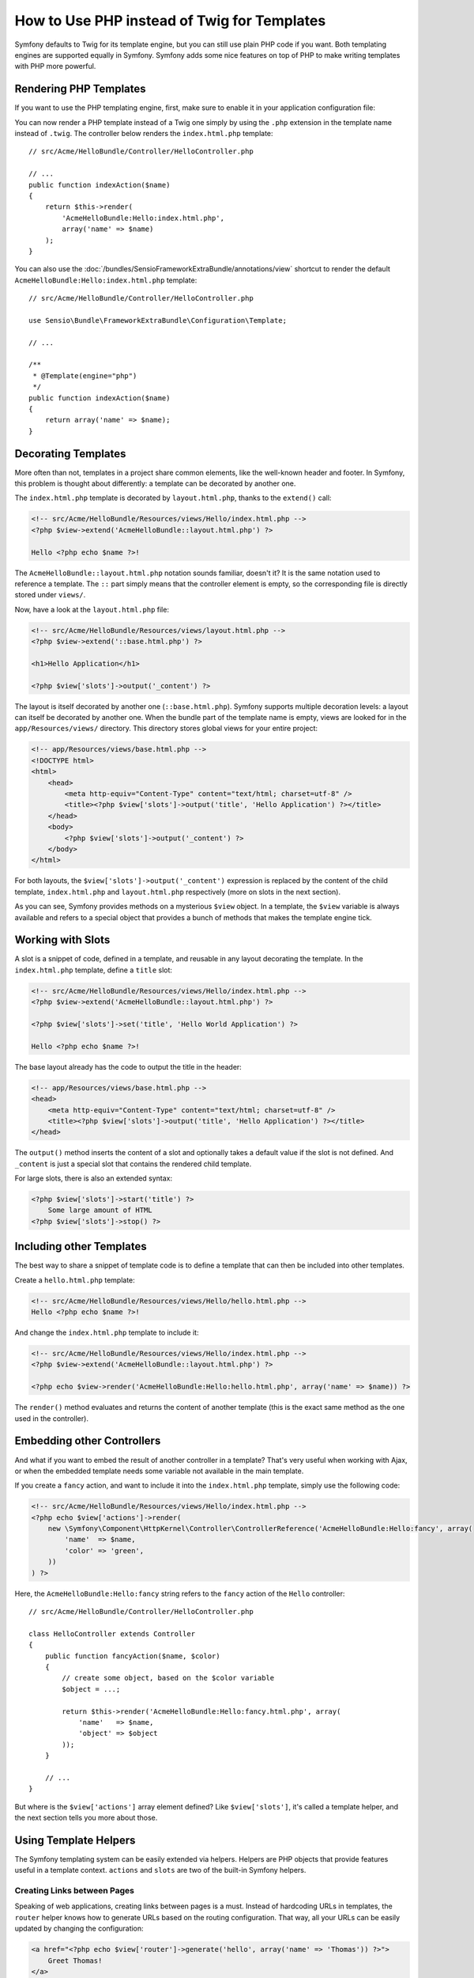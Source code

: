 .. index::
   single: PHP Templates

How to Use PHP instead of Twig for Templates
============================================

Symfony defaults to Twig for its template engine, but you can still use
plain PHP code if you want. Both templating engines are supported equally in
Symfony. Symfony adds some nice features on top of PHP to make writing
templates with PHP more powerful.

Rendering PHP Templates
-----------------------

If you want to use the PHP templating engine, first, make sure to enable it in
your application configuration file:

.. configuration-block::

    .. code-block:: yaml

        # app/config/config.yml
        framework:
            # ...
            templating:
                engines: ['twig', 'php']

    .. code-block:: xml

        <!-- app/config/config.xml -->
        <framework:config>
            <!-- ... -->
            <framework:templating>
                <framework:engine id="twig" />
                <framework:engine id="php" />
            </framework:templating>
        </framework:config>

    .. code-block:: php

        $container->loadFromExtension('framework', array(
            // ...
            'templating' => array(
                'engines' => array('twig', 'php'),
            ),
        ));

You can now render a PHP template instead of a Twig one simply by using the
``.php`` extension in the template name instead of ``.twig``. The controller
below renders the ``index.html.php`` template::

    // src/Acme/HelloBundle/Controller/HelloController.php

    // ...
    public function indexAction($name)
    {
        return $this->render(
            'AcmeHelloBundle:Hello:index.html.php',
            array('name' => $name)
        );
    }

You can also use the :doc:`/bundles/SensioFrameworkExtraBundle/annotations/view`
shortcut to render the default ``AcmeHelloBundle:Hello:index.html.php`` template::

    // src/Acme/HelloBundle/Controller/HelloController.php

    use Sensio\Bundle\FrameworkExtraBundle\Configuration\Template;

    // ...

    /**
     * @Template(engine="php")
     */
    public function indexAction($name)
    {
        return array('name' => $name);
    }

.. index::
  single: Templating; Layout
  single: Layout

Decorating Templates
--------------------

More often than not, templates in a project share common elements, like the
well-known header and footer. In Symfony, this problem is thought about
differently: a template can be decorated by another one.

The ``index.html.php`` template is decorated by ``layout.html.php``, thanks to
the ``extend()`` call:

.. code-block:: html+php

    <!-- src/Acme/HelloBundle/Resources/views/Hello/index.html.php -->
    <?php $view->extend('AcmeHelloBundle::layout.html.php') ?>

    Hello <?php echo $name ?>!

The ``AcmeHelloBundle::layout.html.php`` notation sounds familiar, doesn't it? It
is the same notation used to reference a template. The ``::`` part simply
means that the controller element is empty, so the corresponding file is
directly stored under ``views/``.

Now, have a look at the ``layout.html.php`` file:

.. code-block:: html+php

    <!-- src/Acme/HelloBundle/Resources/views/layout.html.php -->
    <?php $view->extend('::base.html.php') ?>

    <h1>Hello Application</h1>

    <?php $view['slots']->output('_content') ?>

The layout is itself decorated by another one (``::base.html.php``). Symfony
supports multiple decoration levels: a layout can itself be decorated by
another one. When the bundle part of the template name is empty, views are
looked for in the ``app/Resources/views/`` directory. This directory stores
global views for your entire project:

.. code-block:: html+php

    <!-- app/Resources/views/base.html.php -->
    <!DOCTYPE html>
    <html>
        <head>
            <meta http-equiv="Content-Type" content="text/html; charset=utf-8" />
            <title><?php $view['slots']->output('title', 'Hello Application') ?></title>
        </head>
        <body>
            <?php $view['slots']->output('_content') ?>
        </body>
    </html>

For both layouts, the ``$view['slots']->output('_content')`` expression is
replaced by the content of the child template, ``index.html.php`` and
``layout.html.php`` respectively (more on slots in the next section).

As you can see, Symfony provides methods on a mysterious ``$view`` object. In
a template, the ``$view`` variable is always available and refers to a special
object that provides a bunch of methods that makes the template engine tick.

.. index::
   single: Templating; Slot
   single: Slot

Working with Slots
------------------

A slot is a snippet of code, defined in a template, and reusable in any layout
decorating the template. In the ``index.html.php`` template, define a
``title`` slot:

.. code-block:: html+php

    <!-- src/Acme/HelloBundle/Resources/views/Hello/index.html.php -->
    <?php $view->extend('AcmeHelloBundle::layout.html.php') ?>

    <?php $view['slots']->set('title', 'Hello World Application') ?>

    Hello <?php echo $name ?>!

The base layout already has the code to output the title in the header:

.. code-block:: html+php

    <!-- app/Resources/views/base.html.php -->
    <head>
        <meta http-equiv="Content-Type" content="text/html; charset=utf-8" />
        <title><?php $view['slots']->output('title', 'Hello Application') ?></title>
    </head>

The ``output()`` method inserts the content of a slot and optionally takes a
default value if the slot is not defined. And ``_content`` is just a special
slot that contains the rendered child template.

For large slots, there is also an extended syntax:

.. code-block:: html+php

    <?php $view['slots']->start('title') ?>
        Some large amount of HTML
    <?php $view['slots']->stop() ?>

.. index::
   single: Templating; Include

Including other Templates
-------------------------

The best way to share a snippet of template code is to define a template that
can then be included into other templates.

Create a ``hello.html.php`` template:

.. code-block:: html+php

    <!-- src/Acme/HelloBundle/Resources/views/Hello/hello.html.php -->
    Hello <?php echo $name ?>!

And change the ``index.html.php`` template to include it:

.. code-block:: html+php

    <!-- src/Acme/HelloBundle/Resources/views/Hello/index.html.php -->
    <?php $view->extend('AcmeHelloBundle::layout.html.php') ?>

    <?php echo $view->render('AcmeHelloBundle:Hello:hello.html.php', array('name' => $name)) ?>

The ``render()`` method evaluates and returns the content of another template
(this is the exact same method as the one used in the controller).

.. index::
   single: Templating; Embedding pages

Embedding other Controllers
---------------------------

And what if you want to embed the result of another controller in a template?
That's very useful when working with Ajax, or when the embedded template needs
some variable not available in the main template.

If you create a ``fancy`` action, and want to include it into the
``index.html.php`` template, simply use the following code:

.. code-block:: html+php

    <!-- src/Acme/HelloBundle/Resources/views/Hello/index.html.php -->
    <?php echo $view['actions']->render(
        new \Symfony\Component\HttpKernel\Controller\ControllerReference('AcmeHelloBundle:Hello:fancy', array(
            'name'  => $name,
            'color' => 'green',
        ))
    ) ?>

Here, the ``AcmeHelloBundle:Hello:fancy`` string refers to the ``fancy`` action of the
``Hello`` controller::

    // src/Acme/HelloBundle/Controller/HelloController.php

    class HelloController extends Controller
    {
        public function fancyAction($name, $color)
        {
            // create some object, based on the $color variable
            $object = ...;

            return $this->render('AcmeHelloBundle:Hello:fancy.html.php', array(
                'name'   => $name,
                'object' => $object
            ));
        }

        // ...
    }

But where is the ``$view['actions']`` array element defined? Like
``$view['slots']``, it's called a template helper, and the next section tells
you more about those.

.. index::
   single: Templating; Helpers

Using Template Helpers
----------------------

The Symfony templating system can be easily extended via helpers. Helpers are
PHP objects that provide features useful in a template context. ``actions`` and
``slots`` are two of the built-in Symfony helpers.

Creating Links between Pages
~~~~~~~~~~~~~~~~~~~~~~~~~~~~

Speaking of web applications, creating links between pages is a must. Instead
of hardcoding URLs in templates, the ``router`` helper knows how to generate
URLs based on the routing configuration. That way, all your URLs can be easily
updated by changing the configuration:

.. code-block:: html+php

    <a href="<?php echo $view['router']->generate('hello', array('name' => 'Thomas')) ?>">
        Greet Thomas!
    </a>

The ``generate()`` method takes the route name and an array of parameters as
arguments. The route name is the main key under which routes are referenced
and the parameters are the values of the placeholders defined in the route
pattern:

.. code-block:: yaml

    # src/Acme/HelloBundle/Resources/config/routing.yml
    hello: # The route name
        path:     /hello/{name}
        defaults: { _controller: AcmeHelloBundle:Hello:index }

Using Assets: Images, JavaScripts and Stylesheets
~~~~~~~~~~~~~~~~~~~~~~~~~~~~~~~~~~~~~~~~~~~~~~~~~

What would the Internet be without images, JavaScripts, and stylesheets?
Symfony provides the ``assets`` tag to deal with them easily:

.. code-block:: html+php

    <link href="<?php echo $view['assets']->getUrl('css/blog.css') ?>" rel="stylesheet" type="text/css" />

    <img src="<?php echo $view['assets']->getUrl('images/logo.png') ?>" />

The ``assets`` helper's main purpose is to make your application more
portable. Thanks to this helper, you can move the application root directory
anywhere under your web root directory without changing anything in your
template's code.

Output Escaping
---------------

When using PHP templates, escape variables whenever they are displayed to the
user::

    <?php echo $view->escape($var) ?>

By default, the ``escape()`` method assumes that the variable is outputted
within an HTML context. The second argument lets you change the context. For
instance, to output something in a JavaScript script, use the ``js`` context::

    <?php echo $view->escape($var, 'js') ?>
